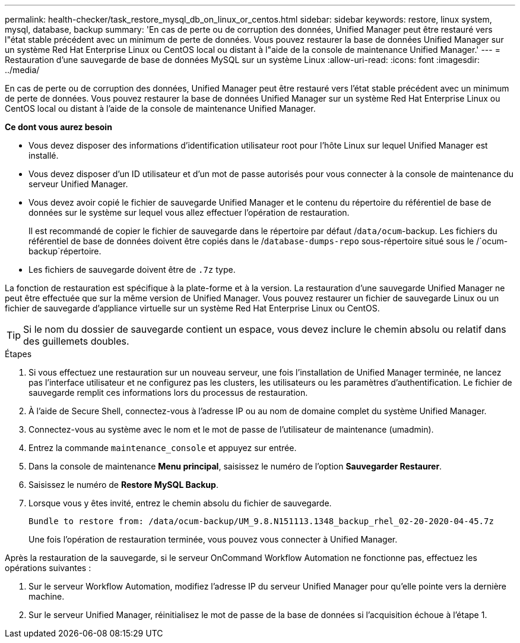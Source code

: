 ---
permalink: health-checker/task_restore_mysql_db_on_linux_or_centos.html 
sidebar: sidebar 
keywords: restore, linux system, mysql, database, backup 
summary: 'En cas de perte ou de corruption des données, Unified Manager peut être restauré vers l"état stable précédent avec un minimum de perte de données. Vous pouvez restaurer la base de données Unified Manager sur un système Red Hat Enterprise Linux ou CentOS local ou distant à l"aide de la console de maintenance Unified Manager.' 
---
= Restauration d'une sauvegarde de base de données MySQL sur un système Linux
:allow-uri-read: 
:icons: font
:imagesdir: ../media/


[role="lead"]
En cas de perte ou de corruption des données, Unified Manager peut être restauré vers l'état stable précédent avec un minimum de perte de données. Vous pouvez restaurer la base de données Unified Manager sur un système Red Hat Enterprise Linux ou CentOS local ou distant à l'aide de la console de maintenance Unified Manager.

*Ce dont vous aurez besoin*

* Vous devez disposer des informations d'identification utilisateur root pour l'hôte Linux sur lequel Unified Manager est installé.
* Vous devez disposer d'un ID utilisateur et d'un mot de passe autorisés pour vous connecter à la console de maintenance du serveur Unified Manager.
* Vous devez avoir copié le fichier de sauvegarde Unified Manager et le contenu du répertoire du référentiel de base de données sur le système sur lequel vous allez effectuer l'opération de restauration.
+
Il est recommandé de copier le fichier de sauvegarde dans le répertoire par défaut /`data/ocum`-backup. Les fichiers du référentiel de base de données doivent être copiés dans le /`database-dumps-repo` sous-répertoire situé sous le /`ocum-backup`répertoire.

* Les fichiers de sauvegarde doivent être de `.7z` type.


La fonction de restauration est spécifique à la plate-forme et à la version. La restauration d'une sauvegarde Unified Manager ne peut être effectuée que sur la même version de Unified Manager. Vous pouvez restaurer un fichier de sauvegarde Linux ou un fichier de sauvegarde d'appliance virtuelle sur un système Red Hat Enterprise Linux ou CentOS.

[TIP]
====
Si le nom du dossier de sauvegarde contient un espace, vous devez inclure le chemin absolu ou relatif dans des guillemets doubles.

====
.Étapes
. Si vous effectuez une restauration sur un nouveau serveur, une fois l'installation de Unified Manager terminée, ne lancez pas l'interface utilisateur et ne configurez pas les clusters, les utilisateurs ou les paramètres d'authentification. Le fichier de sauvegarde remplit ces informations lors du processus de restauration.
. À l'aide de Secure Shell, connectez-vous à l'adresse IP ou au nom de domaine complet du système Unified Manager.
. Connectez-vous au système avec le nom et le mot de passe de l'utilisateur de maintenance (umadmin).
. Entrez la commande `maintenance_console` et appuyez sur entrée.
. Dans la console de maintenance *Menu principal*, saisissez le numéro de l'option *Sauvegarder Restaurer*.
. Saisissez le numéro de *Restore MySQL Backup*.
. Lorsque vous y êtes invité, entrez le chemin absolu du fichier de sauvegarde.
+
[listing]
----
Bundle to restore from: /data/ocum-backup/UM_9.8.N151113.1348_backup_rhel_02-20-2020-04-45.7z
----
+
Une fois l'opération de restauration terminée, vous pouvez vous connecter à Unified Manager.



Après la restauration de la sauvegarde, si le serveur OnCommand Workflow Automation ne fonctionne pas, effectuez les opérations suivantes :

. Sur le serveur Workflow Automation, modifiez l'adresse IP du serveur Unified Manager pour qu'elle pointe vers la dernière machine.
. Sur le serveur Unified Manager, réinitialisez le mot de passe de la base de données si l'acquisition échoue à l'étape 1.


